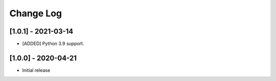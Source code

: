 Change Log
==========

[1.0.1] - 2021-03-14
--------------------
- [ADDED] Python 3.9 support.

[1.0.0] - 2020-04-21
--------------------
- Initial release
